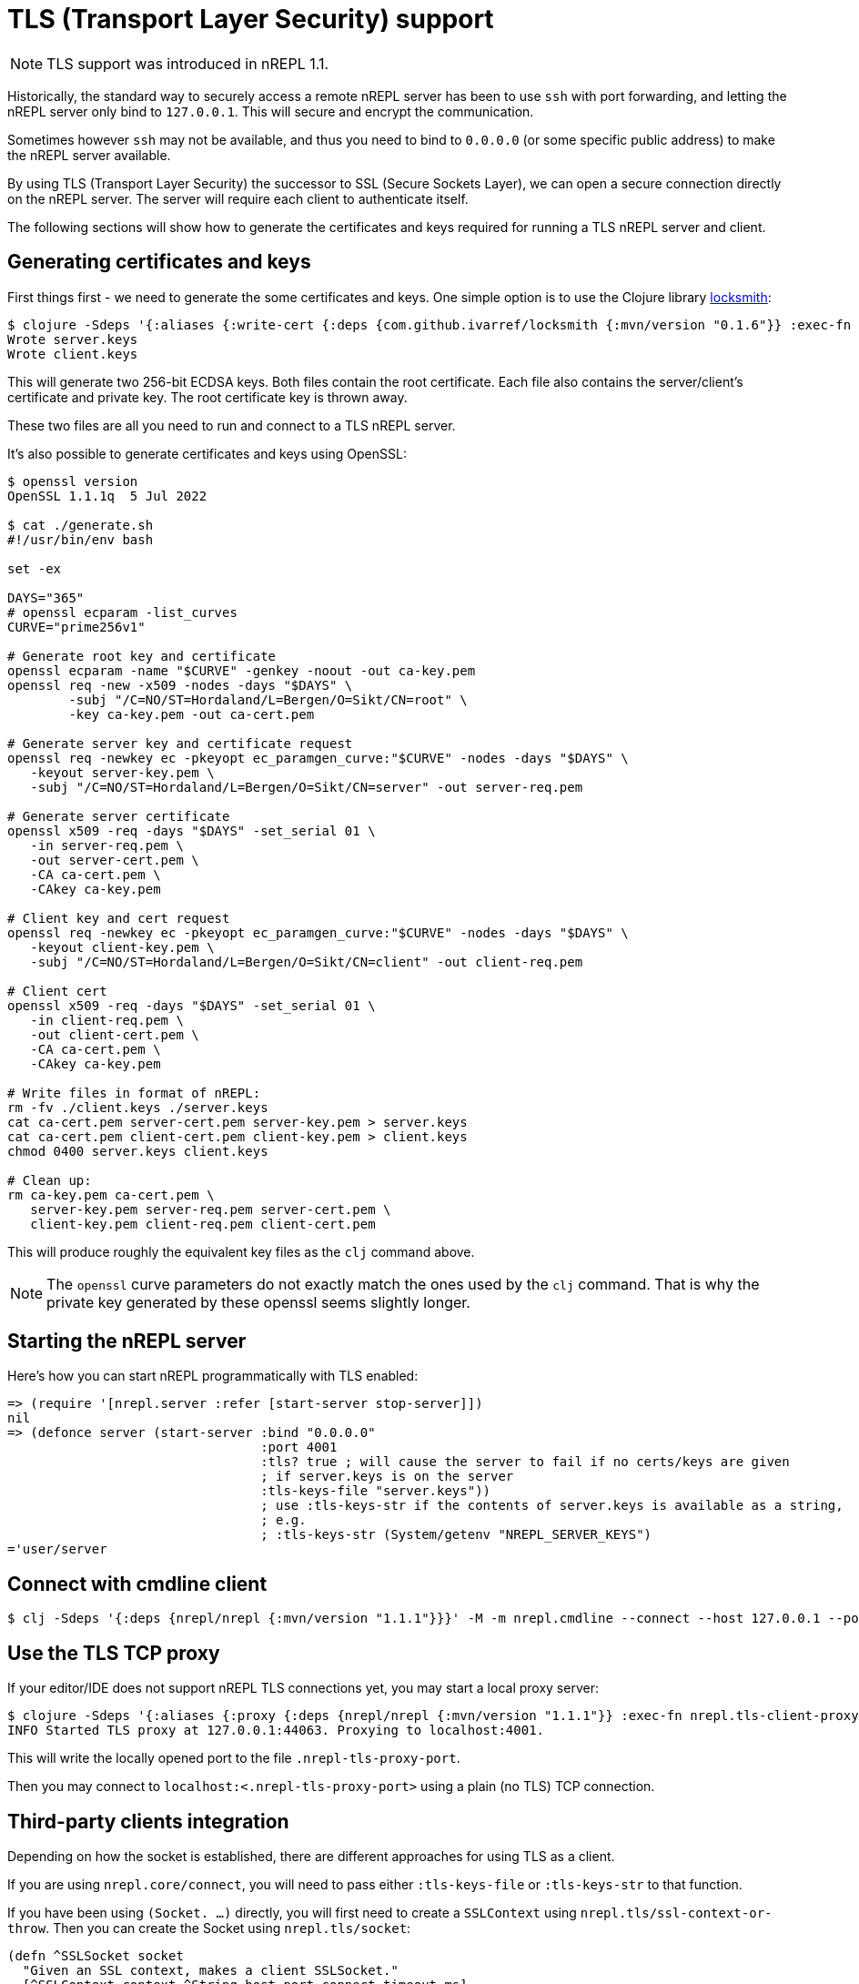 = TLS (Transport Layer Security) support

NOTE: TLS support was introduced in nREPL 1.1.

Historically, the standard way to securely access a remote nREPL server has been
to use `ssh` with port forwarding, and letting the nREPL server only bind to
`127.0.0.1`.  This will secure and encrypt the communication.

Sometimes however `ssh` may not be available, and thus you need to bind to
`0.0.0.0` (or some specific public address) to make the nREPL server available.

By using TLS (Transport Layer Security) the successor to SSL (Secure Sockets
Layer), we can open a secure connection directly on the nREPL server. The server
will require each client to authenticate itself.

The following sections will show how to generate the certificates and keys required for
running a TLS nREPL server and client.

== Generating certificates and keys

First things first - we need to generate the some certificates and keys. One
simple option is to use the Clojure library
https://github.com/ivarref/locksmith[locksmith]:

[source,shell]
----
$ clojure -Sdeps '{:aliases {:write-cert {:deps {com.github.ivarref/locksmith {:mvn/version "0.1.6"}} :exec-fn com.github.ivarref.locksmith/write-certs!}}}' -T:write-cert :duration-days 365
Wrote server.keys
Wrote client.keys
----

This will generate two 256-bit ECDSA keys. Both files contain the root
certificate. Each file also contains the server/client's certificate and
private key. The root certificate key is thrown away.

These two files are all you need to run and connect to a TLS nREPL server.

It's also possible to generate certificates and keys using OpenSSL:

[source,shell]
----
$ openssl version
OpenSSL 1.1.1q  5 Jul 2022

$ cat ./generate.sh
#!/usr/bin/env bash

set -ex

DAYS="365"
# openssl ecparam -list_curves
CURVE="prime256v1"

# Generate root key and certificate
openssl ecparam -name "$CURVE" -genkey -noout -out ca-key.pem
openssl req -new -x509 -nodes -days "$DAYS" \
        -subj "/C=NO/ST=Hordaland/L=Bergen/O=Sikt/CN=root" \
        -key ca-key.pem -out ca-cert.pem

# Generate server key and certificate request
openssl req -newkey ec -pkeyopt ec_paramgen_curve:"$CURVE" -nodes -days "$DAYS" \
   -keyout server-key.pem \
   -subj "/C=NO/ST=Hordaland/L=Bergen/O=Sikt/CN=server" -out server-req.pem

# Generate server certificate
openssl x509 -req -days "$DAYS" -set_serial 01 \
   -in server-req.pem \
   -out server-cert.pem \
   -CA ca-cert.pem \
   -CAkey ca-key.pem

# Client key and cert request
openssl req -newkey ec -pkeyopt ec_paramgen_curve:"$CURVE" -nodes -days "$DAYS" \
   -keyout client-key.pem \
   -subj "/C=NO/ST=Hordaland/L=Bergen/O=Sikt/CN=client" -out client-req.pem

# Client cert
openssl x509 -req -days "$DAYS" -set_serial 01 \
   -in client-req.pem \
   -out client-cert.pem \
   -CA ca-cert.pem \
   -CAkey ca-key.pem

# Write files in format of nREPL:
rm -fv ./client.keys ./server.keys
cat ca-cert.pem server-cert.pem server-key.pem > server.keys
cat ca-cert.pem client-cert.pem client-key.pem > client.keys
chmod 0400 server.keys client.keys

# Clean up:
rm ca-key.pem ca-cert.pem \
   server-key.pem server-req.pem server-cert.pem \
   client-key.pem client-req.pem client-cert.pem
----

This will produce roughly the equivalent key files as the `clj` command above.

NOTE: The `openssl` curve parameters do not exactly match the ones used by the `clj` command. That is why the private key generated by these openssl seems slightly longer.

== Starting the nREPL server

Here's how you can start nREPL programmatically with TLS enabled:

[source,clojure]
----
=> (require '[nrepl.server :refer [start-server stop-server]])
nil
=> (defonce server (start-server :bind "0.0.0.0"
                                 :port 4001
                                 :tls? true ; will cause the server to fail if no certs/keys are given
                                 ; if server.keys is on the server
                                 :tls-keys-file "server.keys"))
                                 ; use :tls-keys-str if the contents of server.keys is available as a string,
                                 ; e.g.
                                 ; :tls-keys-str (System/getenv "NREPL_SERVER_KEYS")
='user/server
----

== Connect with cmdline client

[source,shell]
----
$ clj -Sdeps '{:deps {nrepl/nrepl {:mvn/version "1.1.1"}}}' -M -m nrepl.cmdline --connect --host 127.0.0.1 --port 4001 --tls-keys-file client.keys
----

== Use the TLS TCP proxy

If your editor/IDE does not support nREPL TLS connections yet, you may start a local proxy server:

[source,shell]
----
$ clojure -Sdeps '{:aliases {:proxy {:deps {nrepl/nrepl {:mvn/version "1.1.1"}} :exec-fn nrepl.tls-client-proxy/start-tls-proxy :exec-args {:remote-host "localhost" :remote-port 4001 :tls-keys-file "client.keys"}}}}' -T:proxy
INFO Started TLS proxy at 127.0.0.1:44063. Proxying to localhost:4001.
----

This will write the locally opened port to the file `.nrepl-tls-proxy-port`.

Then you may connect to `localhost:<.nrepl-tls-proxy-port>` using a plain (no TLS) TCP connection.

== Third-party clients integration

Depending on how the socket is established, there are different
approaches for using TLS as a client.

If you are using `nrepl.core/connect`, you will need to pass
either `:tls-keys-file` or `:tls-keys-str` to that function.

If you have been using `(Socket. ...)` directly, you will first need
to create a `SSLContext` using `nrepl.tls/ssl-context-or-throw`.
Then you can create the Socket using `nrepl.tls/socket`:

[source,clojure]
----
(defn ^SSLSocket socket
  "Given an SSL context, makes a client SSLSocket."
  [^SSLContext context ^String host port connect-timeout-ms]
  ...)
----

== Credits

This feature would not have been possible without
https://aphyr.com/[Kyle Kingsbury's (a.k.a "Aphyr")] great work and in
particular the https://github.com/aphyr/less-awful-ssl/[less-awful-ssl] project.
Thanks!
